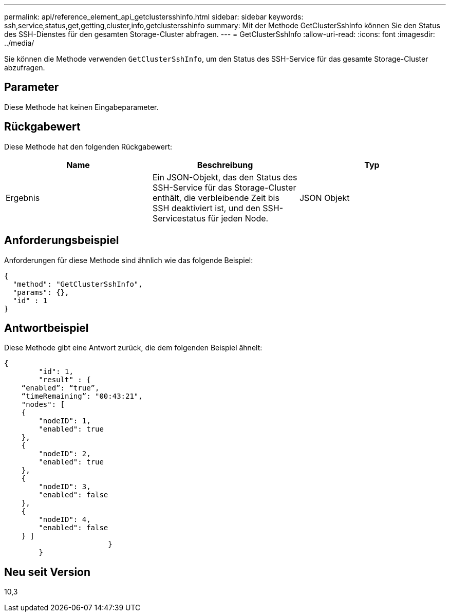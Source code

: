---
permalink: api/reference_element_api_getclustersshinfo.html 
sidebar: sidebar 
keywords: ssh,service,status,get,getting,cluster,info,getclustersshinfo 
summary: Mit der Methode GetClusterSshInfo können Sie den Status des SSH-Dienstes für den gesamten Storage-Cluster abfragen. 
---
= GetClusterSshInfo
:allow-uri-read: 
:icons: font
:imagesdir: ../media/


[role="lead"]
Sie können die Methode verwenden `GetClusterSshInfo`, um den Status des SSH-Service für das gesamte Storage-Cluster abzufragen.



== Parameter

Diese Methode hat keinen Eingabeparameter.



== Rückgabewert

Diese Methode hat den folgenden Rückgabewert:

|===
| Name | Beschreibung | Typ 


 a| 
Ergebnis
 a| 
Ein JSON-Objekt, das den Status des SSH-Service für das Storage-Cluster enthält, die verbleibende Zeit bis SSH deaktiviert ist, und den SSH-Servicestatus für jeden Node.
 a| 
JSON Objekt

|===


== Anforderungsbeispiel

Anforderungen für diese Methode sind ähnlich wie das folgende Beispiel:

[listing]
----
{
  "method": "GetClusterSshInfo",
  "params": {},
  "id" : 1
}
----


== Antwortbeispiel

Diese Methode gibt eine Antwort zurück, die dem folgenden Beispiel ähnelt:

[listing]
----
{
	"id": 1,
	"result" : {
    “enabled”: “true”,
    “timeRemaining”: "00:43:21",
    "nodes": [
    {
        "nodeID": 1,
        "enabled": true
    },
    {
        "nodeID": 2,
        "enabled": true
    },
    {
        "nodeID": 3,
        "enabled": false
    },
    {
        "nodeID": 4,
        "enabled": false
    } ]
			}
	}
----


== Neu seit Version

10,3
